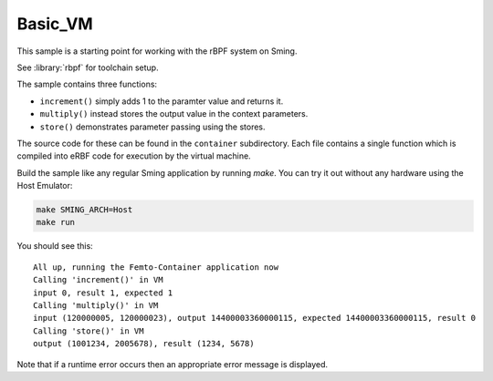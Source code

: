 Basic_VM 
========

.. highlight:: text

This sample is a starting point for working with the rBPF system on Sming. 

See :library:`rbpf` for toolchain setup.

The sample contains three functions:

- ``increment()`` simply adds 1 to the paramter value and returns it.
- ``multiply()`` instead stores the output value in the context parameters.
- ``store()`` demonstrates parameter passing using the stores.

The source code for these can be found in the ``container`` subdirectory.
Each file contains a single function which is compiled into eRBF code for execution by the virtual machine.

Build the sample like any regular Sming application by running `make`.
You can try it out without any hardware using the Host Emulator:

.. code-block:: bash

	make SMING_ARCH=Host
	make run

You should see this::

	All up, running the Femto-Container application now
	Calling 'increment()' in VM
	input 0, result 1, expected 1
	Calling 'multiply()' in VM
	input (120000005, 120000023), output 14400003360000115, expected 14400003360000115, result 0
	Calling 'store()' in VM
	output (1001234, 2005678), result (1234, 5678)

Note that if a runtime error occurs then an appropriate error message is displayed.

